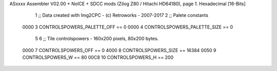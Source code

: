 ASxxxx Assembler V02.00 + NoICE + SDCC mods  (Zilog Z80 / Hitachi HD64180), page 1.
Hexadecimal [16-Bits]



                              1 ;; Data created with Img2CPC - (c) Retroworks - 2007-2017
                              2 ;; Palete constants
                     0000     3 CONTROLSPOWERS_PALETTE_OFF  == 0
                     0000     4 CONTROLSPOWERS_PALETTE_SIZE == 0
                              5 
                              6 ;; Tile controlspowers - 160x200 pixels, 80x200 bytes.
                     0000     7 CONTROLSPOWERS_OFF      == 0
                     4000     8 CONTROLSPOWERS_SIZE     == 16384
                     0050     9 CONTROLSPOWERS_W        == 80
                     00C8    10 CONTROLSPOWERS_H        == 200
